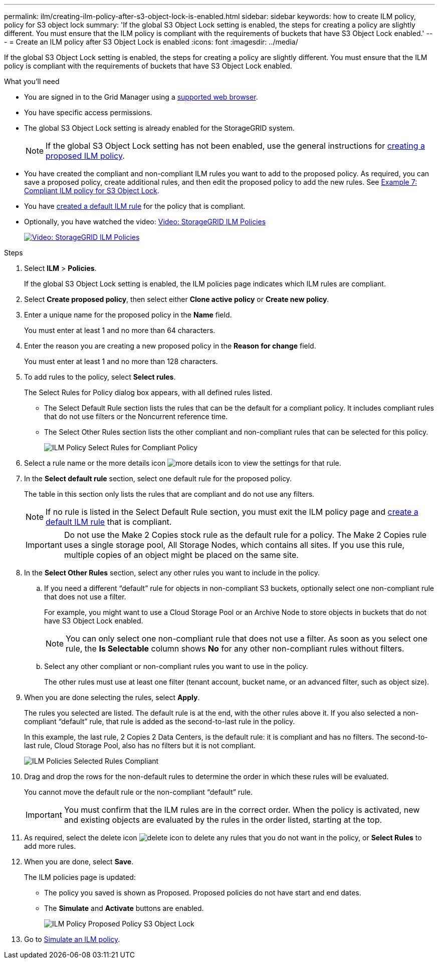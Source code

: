 ---
permalink: ilm/creating-ilm-policy-after-s3-object-lock-is-enabled.html
sidebar: sidebar
keywords: how to create ILM policy, policy for S3 object lock
summary: 'If the global S3 Object Lock setting is enabled, the steps for creating a policy are slightly different. You must ensure that the ILM policy is compliant with the requirements of buckets that have S3 Object Lock enabled.'
---
= Create an ILM policy after S3 Object Lock is enabled
:icons: font
:imagesdir: ../media/

[.lead]
If the global S3 Object Lock setting is enabled, the steps for creating a policy are slightly different. You must ensure that the ILM policy is compliant with the requirements of buckets that have S3 Object Lock enabled.

.What you'll need

* You are signed in to the Grid Manager using a xref:../admin/web-browser-requirements.adoc[supported web browser].
* You have specific access permissions.
* The global S3 Object Lock setting is already enabled for the StorageGRID system.
+
NOTE: If the global S3 Object Lock setting has not been enabled, use the general instructions for xref:creating-proposed-ilm-policy.adoc[creating a proposed ILM policy].

* You have created the compliant and non-compliant ILM rules you want to add to the proposed policy. As required, you can save a proposed policy, create additional rules, and then edit the proposed policy to add the new rules. See
xref:example-7-compliant-ilm-policy-for-s3-object-lock.adoc[Example 7: Compliant ILM policy for S3 Object Lock].

* You have xref:creating-default-ilm-rule.adoc[created a default ILM rule] for the policy that is compliant.

* Optionally, you have watched the video: https://netapp.hosted.panopto.com/Panopto/Pages/Viewer.aspx?id=c929e94e-353a-4375-b112-acc5013c81c7[Video: StorageGRID ILM Policies^]
+
image::../media/video-screenshot-ilm-policies.png[link="https://netapp.hosted.panopto.com/Panopto/Pages/Viewer.aspx?id=c929e94e-353a-4375-b112-acc5013c81c7" alt="Video: StorageGRID ILM Policies", window=_blank]


.Steps

. Select *ILM* > *Policies*.
+
If the global S3 Object Lock setting is enabled, the ILM policies page indicates which ILM rules are compliant.

. Select *Create proposed policy*, then select either *Clone active policy* or *Create new policy*.

. Enter a unique name for the proposed policy in the *Name* field.
+
You must enter at least 1 and no more than 64 characters.

. Enter the reason you are creating a new proposed policy in the *Reason for change* field.
+
You must enter at least 1 and no more than 128 characters.

. To add rules to the policy, select *Select rules*.
+
The Select Rules for Policy dialog box appears, with all defined rules listed.

 ** The Select Default Rule section lists the rules that can be the default for a compliant policy. It includes compliant rules that do not use filters or the Noncurrent reference time.
 ** The Select Other Rules section lists the other compliant and non-compliant rules that can be selected for this policy.
+ 
image::../media/ilm_policy_select_rules_for_compliant_policy.png[ILM Policy Select Rules for Compliant Policy]

. Select a rule name or the more details icon image:../media/icon_nms_more_details.gif[more details icon] to view the settings for that rule.
. In the *Select default rule* section, select one default rule for the proposed policy.
+
The table in this section only lists the rules that are compliant and do not use any filters.
+
NOTE: If no rule is listed in the Select Default Rule section, you must exit the ILM policy page and xref:creating-default-ilm-rule.adoc[create a default ILM rule] that is compliant.

+
IMPORTANT: Do not use the Make 2 Copies stock rule as the default rule for a policy. The Make 2 Copies rule uses a single storage pool, All Storage Nodes, which contains all sites. If you use this rule, multiple copies of an object might be placed on the same site.

. In the *Select Other Rules* section, select any other rules you want to include in the policy.
 .. If you need a different "`default`" rule for objects in non-compliant S3 buckets, optionally select one non-compliant rule that does not use a filter.
+
For example, you might want to use a Cloud Storage Pool or an Archive Node to store objects in buckets that do not have S3 Object Lock enabled.
+
NOTE: You can only select one non-compliant rule that does not use a filter. As soon as you select one rule, the *Is Selectable* column shows *No* for any other non-compliant rules without filters.

 .. Select any other compliant or non-compliant rules you want to use in the policy.
+
The other rules must use at least one filter (tenant account, bucket name, or an advanced filter, such as object size).
. When you are done selecting the rules, select *Apply*.
+
The rules you selected are listed. The default rule is at the end, with the other rules above it. If you also selected a non-compliant "`default`" rule, that rule is added as the second-to-last rule in the policy.
+
In this example, the last rule, 2 Copies 2 Data Centers, is the default rule: it is compliant and has no filters. The second-to-last rule, Cloud Storage Pool, also has no filters but it is not compliant.
+
image::../media/ilm_policies_selected_rules_compliant.png[ILM Policies Selected Rules Compliant]
+
. Drag and drop the rows for the non-default rules to determine the order in which these rules will be evaluated.
+
You cannot move the default rule or the non-compliant "`default`" rule.
+
IMPORTANT: You must confirm that the ILM rules are in the correct order. When the policy is activated, new and existing objects are evaluated by the rules in the order listed, starting at the top.

. As required, select the delete icon image:../media/icon_nms_delete_new.gif[delete icon] to delete any rules that you do not want in the policy, or *Select Rules* to add more rules.
. When you are done, select *Save*.
+
The ILM policies page is updated:

 ** The policy you saved is shown as Proposed. Proposed policies do not have start and end dates.
 ** The *Simulate* and *Activate* buttons are enabled.
+
image::../media/ilm_policy_proposed_policy_s3_object_lock.png[ILM Policy Proposed Policy S3 Object Lock]

. Go to xref:simulating-ilm-policy.adoc[Simulate an ILM policy].
